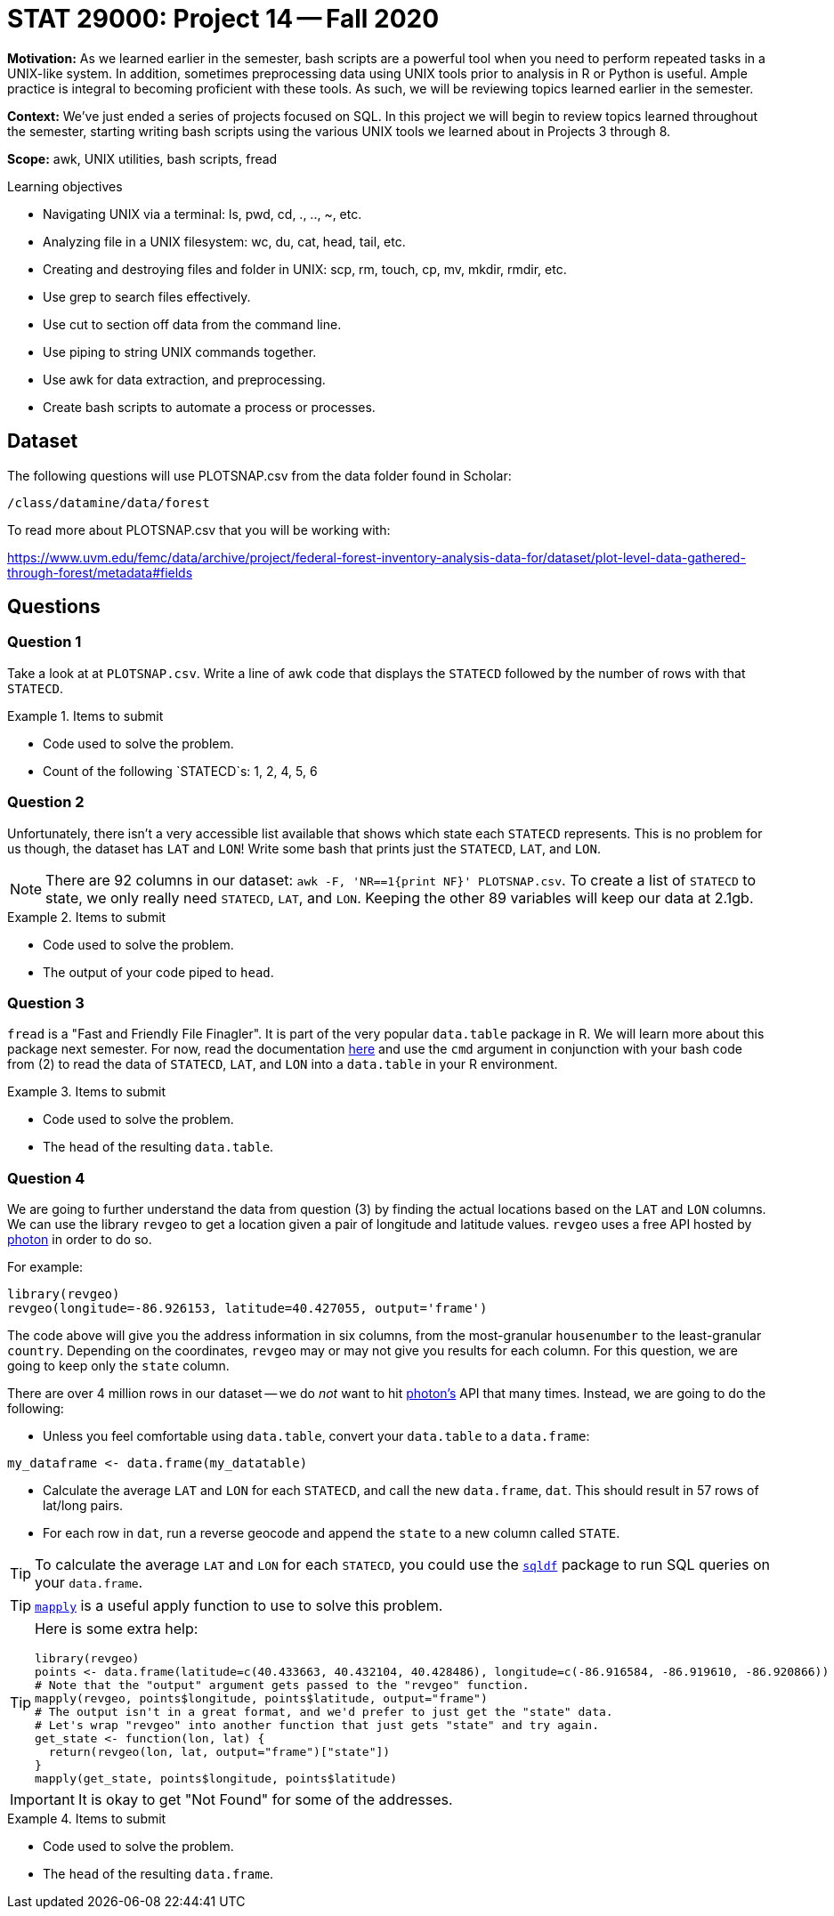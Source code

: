 = STAT 29000: Project 14 -- Fall 2020

**Motivation:** As we learned earlier in the semester, bash scripts are a powerful tool when you need to perform repeated tasks in a UNIX-like system. In addition, sometimes preprocessing data using UNIX tools prior to analysis in R or Python is useful. Ample practice is integral to becoming proficient with these tools. As such, we will be reviewing topics learned earlier in the semester.

**Context:** We've just ended a series of projects focused on SQL. In this project we will begin to review topics learned throughout the semester, starting writing bash scripts using the various UNIX tools we learned about in Projects 3 through 8.

**Scope:** awk, UNIX utilities, bash scripts, fread

.Learning objectives
****
- Navigating UNIX via a terminal: ls, pwd, cd, ., .., ~, etc.
- Analyzing file in a UNIX filesystem: wc, du, cat, head, tail, etc.
- Creating and destroying files and folder in UNIX: scp, rm, touch, cp, mv, mkdir, rmdir, etc.
- Use grep to search files effectively.
- Use cut to section off data from the command line.
- Use piping to string UNIX commands together.
- Use awk for data extraction, and preprocessing.
- Create bash scripts to automate a process or processes.
****

== Dataset 

The following questions will use PLOTSNAP.csv from the data folder found in Scholar:

`/class/datamine/data/forest`

To read more about PLOTSNAP.csv that you will be working with:

https://www.uvm.edu/femc/data/archive/project/federal-forest-inventory-analysis-data-for/dataset/plot-level-data-gathered-through-forest/metadata#fields

== Questions

=== Question 1

Take a look at at `PLOTSNAP.csv`. Write a line of awk code that displays the `STATECD` followed by the number of rows with that `STATECD`.

.Items to submit
====
- Code used to solve the problem.
- Count of the following `STATECD`s: 1, 2, 4, 5, 6
====

=== Question 2

Unfortunately, there isn't a very accessible list available that shows which state each `STATECD` represents. This is no problem for us though, the dataset has `LAT` and `LON`! Write some bash that prints just the `STATECD`, `LAT`, and `LON`.

[NOTE]
====
There are 92 columns in our dataset: `awk -F, 'NR==1{print NF}' PLOTSNAP.csv`. To create a list of `STATECD` to state, we only really need `STATECD`, `LAT`, and `LON`. Keeping the other 89 variables will keep our data at 2.1gb.
====

.Items to submit
====
- Code used to solve the problem.
- The output of your code piped to `head`.
====

=== Question 3

`fread` is a "Fast and Friendly File Finagler". It is part of the very popular `data.table` package in R. We will learn more about this package next semester. For now, read the documentation https://www.rdocumentation.org/packages/data.table/versions/1.12.8/topics/fread[here] and use the `cmd` argument in conjunction with your bash code from (2) to read the data of `STATECD`, `LAT`, and `LON` into a `data.table` in your R environment. 

.Items to submit
====
- Code used to solve the problem.
- The `head` of the resulting `data.table`.
====

=== Question 4

We are going to further understand the data from question (3) by finding the actual locations based on the `LAT` and `LON` columns. We can use the library `revgeo` to get a location given a pair of longitude and latitude values. `revgeo` uses a free API hosted by https://github.com/komoot/photon[photon] in order to do so. 

For example:

[source,r]
----
library(revgeo)
revgeo(longitude=-86.926153, latitude=40.427055, output='frame')
----

The code above will give you the address information in six columns, from the most-granular `housenumber` to the least-granular `country`. Depending on the coordinates, `revgeo` may or may not give you results for each column. For this question, we are going to keep only the `state` column. 

There are over 4 million rows in our dataset -- we do _not_ want to hit https://github.com/komoot/photon[photon's] API that many times. Instead, we are going to do the following:

* Unless you feel comfortable using `data.table`, convert your `data.table` to a `data.frame`:

[source,r]
----
my_dataframe <- data.frame(my_datatable)
----

* Calculate the average `LAT` and `LON` for each `STATECD`, and call the new `data.frame`, `dat`. This should result in 57 rows of lat/long pairs.

* For each row in `dat`, run a reverse geocode and append the `state` to a new column called `STATE`.

[TIP]
====
To calculate the average `LAT` and `LON` for each `STATECD`, you could use the https://www.rdocumentation.org/packages/sqldf/versions/0.4-11[`sqldf`] package to run SQL queries on your `data.frame`.
====

[TIP]
====
https://stackoverflow.com/questions/3505701/grouping-functions-tapply-by-aggregate-and-the-apply-family[`mapply`] is a useful apply function to use to solve this problem.
====

[TIP]
====
Here is some extra help:

[source,r]
----
library(revgeo)
points <- data.frame(latitude=c(40.433663, 40.432104, 40.428486), longitude=c(-86.916584, -86.919610, -86.920866))
# Note that the "output" argument gets passed to the "revgeo" function.
mapply(revgeo, points$longitude, points$latitude, output="frame")
# The output isn't in a great format, and we'd prefer to just get the "state" data.
# Let's wrap "revgeo" into another function that just gets "state" and try again.
get_state <- function(lon, lat) {
  return(revgeo(lon, lat, output="frame")["state"])
}
mapply(get_state, points$longitude, points$latitude)
----
====

[IMPORTANT]
====
It is okay to get "Not Found" for some of the addresses.
====

.Items to submit
====
- Code used to solve the problem.
- The `head` of the resulting `data.frame`.
====